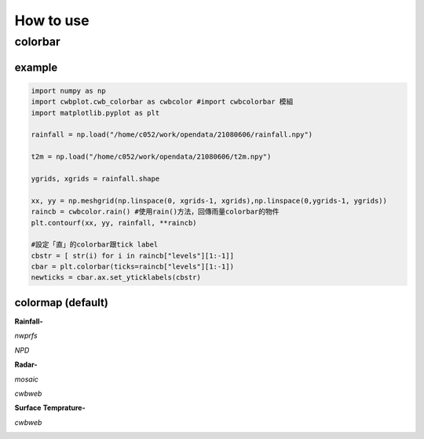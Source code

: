 How to use
=====

colorbar
-----


example
^^^^^
.. code-block:: python

   import numpy as np
   import cwbplot.cwb_colorbar as cwbcolor #import cwbcolorbar 模組
   import matplotlib.pyplot as plt
   
   rainfall = np.load("/home/c052/work/opendata/21080606/rainfall.npy")
   
   t2m = np.load("/home/c052/work/opendata/21080606/t2m.npy")
   
   ygrids, xgrids = rainfall.shape
   
   xx, yy = np.meshgrid(np.linspace(0, xgrids-1, xgrids),np.linspace(0,ygrids-1, ygrids))
   raincb = cwbcolor.rain() #使用rain()方法，回傳雨量colorbar的物件
   plt.contourf(xx, yy, rainfall, **raincb)

   #設定「直」的colorbar跟tick label
   cbstr = [ str(i) for i in raincb["levels"][1:-1]] 
   cbar = plt.colorbar(ticks=raincb["levels"][1:-1])
   newticks = cbar.ax.set_yticklabels(cbstr)


.. image:: ./image/raincolorbar_cwbrfs.png
 

colormap (default)
^^^^^

**Rainfall-**

*nwprfs*

.. image:: ./image/colormap/rain_nwprfs.png

*NPD*

.. image:: ./image/colormap/rain_npd.png


**Radar-**

*mosaic*

.. image:: ./image/colormap/radar_mosaic.png

*cwbweb*

.. image:: ./image/colormap/radar_cwbweb.png


**Surface** **Temprature-**

*cwbweb*

.. image:: ./image/colormap/surfT_cwbweb.png
